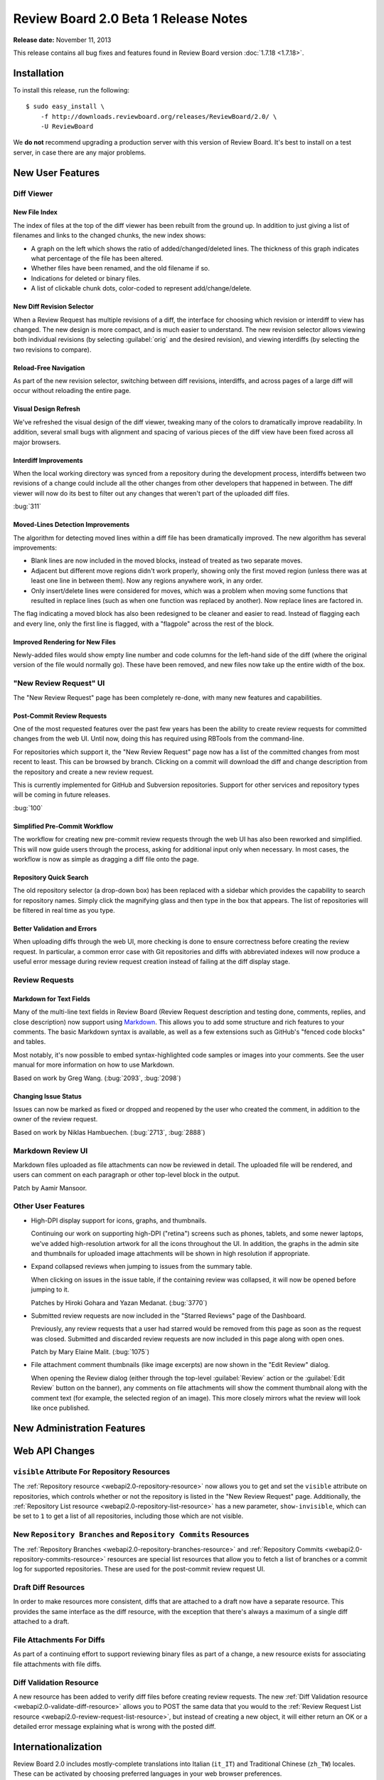=====================================
Review Board 2.0 Beta 1 Release Notes
=====================================

**Release date:** November 11, 2013


This release contains all bug fixes and features found in Review Board version
:doc:`1.7.18 <1.7.18>`.


Installation
============

To install this release, run the following::

    $ sudo easy_install \
        -f http://downloads.reviewboard.org/releases/ReviewBoard/2.0/ \
        -U ReviewBoard

We **do not** recommend upgrading a production server with this version of
Review Board. It's best to install on a test server, in case there are any
major problems.


New User Features
=================

Diff Viewer
-----------

New File Index
~~~~~~~~~~~~~~

The index of files at the top of the diff viewer has been rebuilt from the
ground up. In addition to just giving a list of filenames and links to the
changed chunks, the new index shows:

* A graph on the left which shows the ratio of added/changed/deleted lines. The
  thickness of this graph indicates what percentage of the file has been
  altered.
* Whether files have been renamed, and the old filename if so.
* Indications for deleted or binary files.
* A list of clickable chunk dots, color-coded to represent add/change/delete.

.. image:: _static/images/2.0/2.0-diff-file-index.png


New Diff Revision Selector
~~~~~~~~~~~~~~~~~~~~~~~~~~

When a Review Request has multiple revisions of a diff, the interface for
choosing which revision or interdiff to view has changed. The new design is
more compact, and is much easier to understand. The new revision selector
allows viewing both individual revisions (by selecting :guilabel:`orig` and the
desired revision), and viewing interdiffs (by selecting the two revisions to
compare).

.. image:: _static/images/2.0/2.0-diff-revision-selector.png


Reload-Free Navigation
~~~~~~~~~~~~~~~~~~~~~~

As part of the new revision selector, switching between diff revisions,
interdiffs, and across pages of a large diff will occur without reloading the
entire page.


Visual Design Refresh
~~~~~~~~~~~~~~~~~~~~~

We've refreshed the visual design of the diff viewer, tweaking many of the
colors to dramatically improve readability. In addition, several small bugs
with alignment and spacing of various pieces of the diff view have been fixed
across all major browsers.


Interdiff Improvements
~~~~~~~~~~~~~~~~~~~~~~

When the local working directory was synced from a repository during the
development process, interdiffs between two revisions of a change could include
all the other changes from other developers that happened in between. The diff
viewer will now do its best to filter out any changes that weren't part of the
uploaded diff files.

:bug:`311`


Moved-Lines Detection Improvements
~~~~~~~~~~~~~~~~~~~~~~~~~~~~~~~~~~

The algorithm for detecting moved lines within a diff file has been
dramatically improved. The new algorithm has several improvements:

*   Blank lines are now included in the moved blocks, instead of treated as two
    separate moves.

*   Adjacent but different move regions didn't work properly, showing only the
    first moved region (unless there was at least one line in between them).
    Now any regions anywhere work, in any order.

*   Only insert/delete lines were considered for moves, which was a problem
    when moving some functions that resulted in replace lines (such as when one
    function was replaced by another). Now replace lines are factored in.


The flag indicating a moved block has also been redesigned to be cleaner and
easier to read. Instead of flagging each and every line, only the first line is
flagged, with a "flagpole" across the rest of the block.


Improved Rendering for New Files
~~~~~~~~~~~~~~~~~~~~~~~~~~~~~~~~

Newly-added files would show empty line number and code columns for the
left-hand side of the diff (where the original version of the file would
normally go). These have been removed, and new files now take up the entire
width of the box.


"New Review Request" UI
-----------------------

The "New Review Request" page has been completely re-done, with many new
features and capabilities.

.. only:: html

    |new-review-request-image|_

    .. |new-review-request-image| image::
       _static/images/2.0/2.0-new-review-request_thumb.png
    .. _new-review-request-image:
       _static/images/2.0/2.0-new-review-request.png

.. only:: not html

    .. image:: _static/images/2.0/2.0-new-review-request.png


Post-Commit Review Requests
~~~~~~~~~~~~~~~~~~~~~~~~~~~

One of the most requested features over the past few years has been the ability
to create review requests for committed changes from the web UI. Until now,
doing this has required using RBTools from the command-line.

For repositories which support it, the "New Review Request" page now has a list
of the committed changes from most recent to least. This can be browsed by
branch. Clicking on a commit will download the diff and change description from
the repository and create a new review request.

This is currently implemented for GitHub and Subversion repositories. Support
for other services and repository types will be coming in future releases.

:bug:`100`


Simplified Pre-Commit Workflow
~~~~~~~~~~~~~~~~~~~~~~~~~~~~~~

The workflow for creating new pre-commit review requests through the web UI has
also been reworked and simplified. This will now guide users through the
process, asking for additional input only when necessary. In most cases, the
workflow is now as simple as dragging a diff file onto the page.


Repository Quick Search
~~~~~~~~~~~~~~~~~~~~~~~

The old repository selector (a drop-down box) has been replaced with a
sidebar which provides the capability to search for repository names. Simply
click the magnifying glass and then type in the box that appears. The list of
repositories will be filtered in real time as you type.


Better Validation and Errors
~~~~~~~~~~~~~~~~~~~~~~~~~~~~

When uploading diffs through the web UI, more checking is done to ensure
correctness before creating the review request. In particular, a common error
case with Git repositories and diffs with abbreviated indexes will now produce
a useful error message during review request creation instead of failing at the
diff display stage.


Review Requests
---------------

Markdown for Text Fields
~~~~~~~~~~~~~~~~~~~~~~~~

Many of the multi-line text fields in Review Board (Review Request description
and testing done, comments, replies, and close description) now support using
Markdown_. This allows you to add some structure and rich features to your
comments. The basic Markdown syntax is available, as well as a few extensions
such as GitHub's "fenced code blocks" and tables.

Most notably, it's now possible to embed syntax-highlighted code samples or
images into your comments. See the user manual for more information on how to
use Markdown.

Based on work by Greg Wang. (:bug:`2093`, :bug:`2098`)

.. _Markdown: http://daringfireball.net/projects/markdown/


Changing Issue Status
~~~~~~~~~~~~~~~~~~~~~

Issues can now be marked as fixed or dropped and reopened by the user who
created the comment, in addition to the owner of the review request.

Based on work by Niklas Hambuechen. (:bug:`2713`, :bug:`2888`)


Markdown Review UI
------------------

Markdown files uploaded as file attachments can now be reviewed in detail.
The uploaded file will be rendered, and users can comment on each paragraph or
other top-level block in the output.

Patch by Aamir Mansoor.


Other User Features
-------------------

* High-DPI display support for icons, graphs, and thumbnails.

  Continuing our work on supporting high-DPI ("retina") screens such as phones,
  tablets, and some newer laptops, we've added high-resolution artwork for all
  the icons throughout the UI. In addition, the graphs in the admin site and
  thumbnails for uploaded image attachments will be shown in high resolution if
  appropriate.

* Expand collapsed reviews when jumping to issues from the summary table.

  When clicking on issues in the issue table, if the containing review was
  collapsed, it will now be opened before jumping to it.

  Patches by Hiroki Gohara and Yazan Medanat. (:bug:`3770`)

* Submitted review requests are now included in the "Starred Reviews" page of
  the Dashboard.

  Previously, any review requests that a user had starred would be removed from
  this page as soon as the request was closed. Submitted and discarded review
  requests are now included in this page along with open ones.

  Patch by Mary Elaine Malit. (:bug:`1075`)

* File attachment comment thumbnails (like image excerpts) are now shown in the
  "Edit Review" dialog.

  When opening the Review dialog (either through the top-level
  :guilabel:`Review` action or the :guilabel:`Edit Review` button on the
  banner), any comments on file attachments will show the comment thumbnail
  along with the comment text (for example, the selected region of an image).
  This more closely mirrors what the review will look like once published.


New Administration Features
===========================

Web API Changes
===============

``visible`` Attribute For Repository Resources
----------------------------------------------

The :ref:`Repository resource <webapi2.0-repository-resource>` now allows you
to get and set the ``visible`` attribute on repositories, which controls
whether or not the repository is listed in the "New Review Request" page.
Additionally, the :ref:`Repository List resource
<webapi2.0-repository-list-resource>` has a new parameter, ``show-invisible``,
which can be set to ``1`` to get a list of all repositories, including those
which are not visible.


New ``Repository Branches`` and ``Repository Commits`` Resources
----------------------------------------------------------------

The :ref:`Repository Branches <webapi2.0-repository-branches-resource>` and
:ref:`Repository Commits <webapi2.0-repository-commits-resource>` resources are
special list resources that allow you to fetch a list of branches or a commit
log for supported repositories. These are used for the post-commit review
request UI.


Draft Diff Resources
--------------------

In order to make resources more consistent, diffs that are attached to a draft
now have a separate resource. This provides the same interface as the diff
resource, with the exception that there's always a maximum of a single diff
attached to a draft.


File Attachments For Diffs
--------------------------

As part of a continuing effort to support reviewing binary files as part of a
change, a new resource exists for associating file attachments with file diffs.


Diff Validation Resource
------------------------

A new resource has been added to verify diff files before creating review
requests. The new :ref:`Diff Validation resource
<webapi2.0-validate-diff-resource>` allows you to POST the same data that you
would to the :ref:`Review Request List resource
<webapi2.0-review-request-list-resource>`, but instead of creating a new
object, it will either return an OK or a detailed error message explaining what
is wrong with the posted diff.


Internationalization
====================

Review Board 2.0 includes mostly-complete translations into Italian (``it_IT``)
and Traditional Chinese (``zh_TW``) locales. These can be activated by choosing
preferred languages in your web browser preferences.

Contributions by Po-Chien Lin and Alessandro Menti.


Extensibility
=============

Extension Static Media
----------------------

Extensions can now define a list of JavaScript and CSS/LESS files into one or
more bundles, listed in the extension class's ``css_bundles`` or ``js_bundles``
attributes.

When running in a development environment, the files will be included directly
into the pages. When building a package, these bundles will be compiled and
minified.


User Page Sidebar Hook
----------------------

A new extension hook has been added for adding links to the sidebar on the user
page (``/users/<username>/``). This hook can add top-level links, as well as
one level of nesting.


JavaScript Extensions
---------------------

Review Board 2.0 adds the beginning of JavaScript extensions, which are a
counterpart to standard Review Board extensions. They can be used to hook into
parts of the JavaScript codebase in a clean way to augment UI or react to
events. Currently, there are two hooks: One for interfacing with the comment
dialog, and one for adding additional elements to comments in the review
dialog. More will come in future releases.


Performance Improvements
========================

Diff Storage Improvements
-------------------------

Starting in Review Board 1.7, newly uploaded diffs of files would be stored in
the database only once, saving storage space if that particular file was used
repeatedly in parent diffs or remained unchanged across several iterations of a
change.

In Review Board 2.0, when older diffs are viewed, they will be migrated to the
new format if necessary.


Consolidated Static Media
-------------------------

In order to speed up page loads, we've reduced the number of HTTP requests by
consolidating stylesheets, JavasSript, and images into a smaller number of
files.


Edit Review Dialog
------------------

The Edit Review dialog was previously completely rendered on the server side,
which could cause long delays when the review was large. This is now shown
immediately in the browser and comments are fetched incrementally from the
server.


Bug Fixes
=========

* Disallow drag-and-drop uploads of non-files.

  The drag-and-drop support for uploading file attachments was too broad, and
  would accept drops of any type of data (for example, text from a word
  processor). This will now only accept file drops.

  Patch by Dave Druska.

* Clarification of the ``issue_status`` field in the API when issue_opened is
  False. (:bug:`2984`)

  When a comment was modified through the API to remove the ``issue_opened``
  bit, it would leave things in an inconsistent state where the
  ``issue_status`` was still set to 'open' instead of null.

* Set the cwd of ``patch`` to be the tempdir. (:bug:`2065`)

  In some rare cases with older versions of ``patch``, the diff would fail to
  display because the target files could not be found. Setting the working
  directory fixes this problem in this cases.

* Escape User and Group names when using Active Directory filters.
  (:bug:`2928`)

  If User or Group names include characters which are designated as special
  characters by LDAP, it would cause an authentication failure. These names are
  now escaped before trying to run filters against Active Directory.

* Fixed parsing of Git diffs with binary changes.

  Git diffs with a binary file at the end of the diff would show that file as
  empty instead of binary. These are now parsed correctly.

* Fixed the z-index of the user account drop-down. (:bug:`3088`)

  The user account menu at the top right of the page would sometimes overlap
  incorrectly with other elements, especially within the admin UI.

  Patch by Natasha Dalal.

* Don't show :guilabel:`Show changes` when there's only one diff revision.
  (:bug:`2901`)

  It was previously possible to create a review request where the first
  revision of the diff was added after the initial publish. In this case, the
  change description box would include a link to "Show changes" between
  revisions 0 and 1, leading to a 404.

  Patch by Behzad Raeisfard.

* Trimming of extra whitespace around review comments. (:bug:`2933`)

  When writing comments, any blank lines at the beginning or end of the comment
  would be included in the page and emails. These are now stripped out.

  Patch by Edward Lee.

* Loading the ``/r/`` page before anything else would cause a profile lookup error.
  (:bug:`3083`)

  With a new user, if the first page they visited was the "All Review Requests"
  page (at ``/r/``), the user profile would fail to be found and cause a 500
  error. This has been fixed.


Compatibility Changes
=====================

Server-Side and Deployment Changes
----------------------------------

* Django 1.5

  This is the first release to require Django 1.5. This release is not
  compatible with earlier versions of Django, or tested to be compatible with
  Django 1.6 or newer.

  We expect the final 2.0 release to require Django 1.6.

* Dropped Python 2.5 support.

  We no longer support Python 2.5 deployments. Python 2.6 or 2.7 is required
  both by Review Board 2.0 and Django 1.5. Review Board is not compatible with
  Python 3.x.

  We expect the final 2.0 release to be compatible with Python 2.6, 2.7, and
  Python 3.2 and newer.


A Note on Security
==================

As of Django 1.5.x, the ``ALLOWED_HOSTS`` setting is required. This setting is
used to work around a handful of host poisoning attacks.

By default, Review Board will set this to ``'*'``, which disables this security
check. We recommend setting this in your ``settings_local.py`` file (in your
site's conf directory). For more information, see `Django's ALLOWED_HOSTS
documentation
<https://docs.djangoproject.com/en/1.5/ref/settings/#std:setting-ALLOWED_HOSTS>`_.


Contributors
============

* Aamir Mansoor
* Alessandro Menti
* Behzad Raeisifard
* Christian Hammond
* Dave Druska
* David Trowbridge
* Edward Lee
* Emmanuel Gil Peyrot
* German Galkin
* Hiroki Gohara
* Katherine Schramm
* Mary Elaine Malit
* Mike Conley
* Natasha Dalal
* Niklas Hambuechen
* Patrick Uiterwijk
* Po-Chien Lin
* Raja Venkataraman
* Steven MacLeod
* Tomasz Moń
* Yazan Medanat
